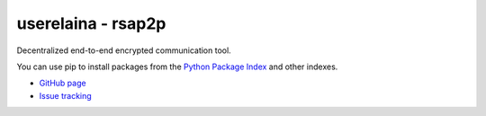 userelaina - rsap2p
====================================

.. image:: https://img.shields.io/pypi/v/rsap2p.svg
   :target: https://pypi.org/project/rsap2p/

Decentralized end-to-end encrypted communication tool.

You can use pip to install packages from the `Python Package Index`_ and other indexes.

* `GitHub page`_
* `Issue tracking`_

.. _Python Package Index: https://pypi.org
.. _GitHub page: https://github.com/userelaina/rsap2p
.. _Issue tracking: https://github.com/userelaina/rsap2p/issues
